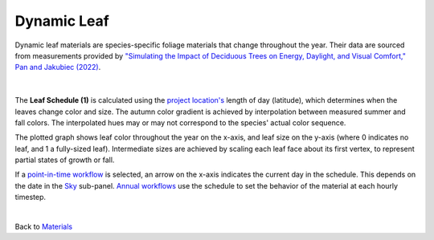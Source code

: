 Dynamic Leaf
================================================

Dynamic leaf materials are species-specific foliage materials that change throughout the year. Their data are sourced from measurements provided by `"Simulating the Impact of Deciduous Trees on Energy, Daylight, and Visual Comfort," Pan and Jakubiec (2022)`_. 

.. figure:: images/matBrowser_leaf.png
   :width: 900px
   :align: center
   
|
The **Leaf Schedule (1)** is calculated using the `project location's`_ length of day (latitude), which determines when the leaves change color and size. The autumn color gradient is achieved by interpolation between measured summer and fall colors. The interpolated hues may or may not correspond to the species' actual color sequence. 

The plotted graph shows leaf color throughout the year on the x-axis, and leaf size on the y-axis (where 0 indicates no leaf, and 1 a fully-sized leaf). Intermediate sizes are achieved by scaling each leaf face about its first vertex, to represent partial states of growth or fall.

If a `point-in-time workflow`_ is selected, an arrow on the x-axis indicates the current day in the schedule. This depends on the date in the `Sky`_ sub-panel. `Annual workflows`_ use the schedule to set the behavior of the material at each hourly timestep. 

 

.. _Sky: sky.html

.. _behavior varies slightly based on the workflow selected: materials.html#dynamic-materials

.. _"Simulating the Impact of Deciduous Trees on Energy, Daylight, and Visual Comfort," Pan and Jakubiec (2022): https://publications.ibpsa.org/proceedings/esim/2022/papers/esim2022_251.pdf

|
Back to `Materials`_

.. _Materials: materials.html

.. _point-in-time workflow: materials.html#dynamic-materials

.. _Annual workflows: materials.html#dynamic-materials

.. _project location's: location.html

